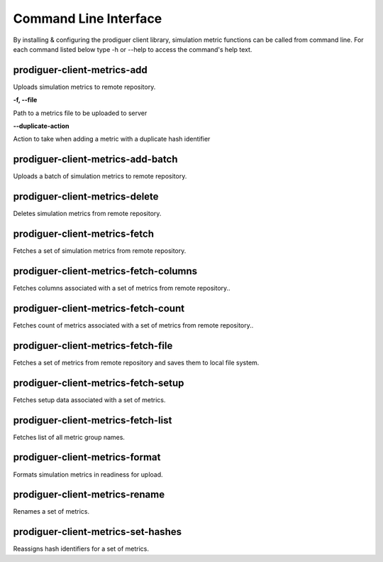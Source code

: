======================
Command Line Interface
======================

By installing & configuring the prodiguer client library, simulation metric functions can be called from command line.  For each command listed below type -h or --help to access the command's help text.


prodiguer-client-metrics-add
----------------------------

Uploads simulation metrics to remote repository.

**-f, --file**

Path to a metrics file to be uploaded to server

**--duplicate-action**

Action to take when adding a metric with a duplicate hash identifier

prodiguer-client-metrics-add-batch
----------------------------

Uploads a batch of simulation metrics to remote repository.

prodiguer-client-metrics-delete
----------------------------

Deletes simulation metrics from remote repository.

prodiguer-client-metrics-fetch
----------------------------

Fetches a set of simulation metrics from remote repository.

prodiguer-client-metrics-fetch-columns
----------------------------

Fetches columns associated with a set of metrics from remote repository..

prodiguer-client-metrics-fetch-count
----------------------------

Fetches count of metrics associated with a set of metrics from remote repository..

prodiguer-client-metrics-fetch-file
----------------------------

Fetches a set of metrics from remote repository and saves them to local file system.

prodiguer-client-metrics-fetch-setup
----------------------------

Fetches setup data associated with a set of metrics.

prodiguer-client-metrics-fetch-list
----------------------------

Fetches list of all metric group names.

prodiguer-client-metrics-format
----------------------------

Formats simulation metrics in readiness for upload.

prodiguer-client-metrics-rename
----------------------------

Renames a set of metrics.

prodiguer-client-metrics-set-hashes
----------------------------

Reassigns hash identifiers for a set of metrics.
